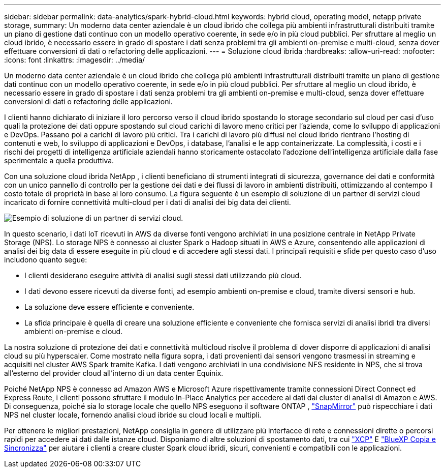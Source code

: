 ---
sidebar: sidebar 
permalink: data-analytics/spark-hybrid-cloud.html 
keywords: hybrid cloud, operating model, netapp private storage, 
summary: Un moderno data center aziendale è un cloud ibrido che collega più ambienti infrastrutturali distribuiti tramite un piano di gestione dati continuo con un modello operativo coerente, in sede e/o in più cloud pubblici.  Per sfruttare al meglio un cloud ibrido, è necessario essere in grado di spostare i dati senza problemi tra gli ambienti on-premise e multi-cloud, senza dover effettuare conversioni di dati o refactoring delle applicazioni. 
---
= Soluzione cloud ibrida
:hardbreaks:
:allow-uri-read: 
:nofooter: 
:icons: font
:linkattrs: 
:imagesdir: ../media/


[role="lead"]
Un moderno data center aziendale è un cloud ibrido che collega più ambienti infrastrutturali distribuiti tramite un piano di gestione dati continuo con un modello operativo coerente, in sede e/o in più cloud pubblici.  Per sfruttare al meglio un cloud ibrido, è necessario essere in grado di spostare i dati senza problemi tra gli ambienti on-premise e multi-cloud, senza dover effettuare conversioni di dati o refactoring delle applicazioni.

I clienti hanno dichiarato di iniziare il loro percorso verso il cloud ibrido spostando lo storage secondario sul cloud per casi d'uso quali la protezione dei dati oppure spostando sul cloud carichi di lavoro meno critici per l'azienda, come lo sviluppo di applicazioni e DevOps.  Passano poi a carichi di lavoro più critici.  Tra i carichi di lavoro più diffusi nel cloud ibrido rientrano l'hosting di contenuti e web, lo sviluppo di applicazioni e DevOps, i database, l'analisi e le app containerizzate.  La complessità, i costi e i rischi dei progetti di intelligenza artificiale aziendali hanno storicamente ostacolato l'adozione dell'intelligenza artificiale dalla fase sperimentale a quella produttiva.

Con una soluzione cloud ibrida NetApp , i clienti beneficiano di strumenti integrati di sicurezza, governance dei dati e conformità con un unico pannello di controllo per la gestione dei dati e dei flussi di lavoro in ambienti distribuiti, ottimizzando al contempo il costo totale di proprietà in base al loro consumo.  La figura seguente è un esempio di soluzione di un partner di servizi cloud incaricato di fornire connettività multi-cloud per i dati di analisi dei big data dei clienti.

image:apache-spark-014.png["Esempio di soluzione di un partner di servizi cloud."]

In questo scenario, i dati IoT ricevuti in AWS da diverse fonti vengono archiviati in una posizione centrale in NetApp Private Storage (NPS).  Lo storage NPS è connesso ai cluster Spark o Hadoop situati in AWS e Azure, consentendo alle applicazioni di analisi dei big data di essere eseguite in più cloud e di accedere agli stessi dati.  I principali requisiti e sfide per questo caso d'uso includono quanto segue:

* I clienti desiderano eseguire attività di analisi sugli stessi dati utilizzando più cloud.
* I dati devono essere ricevuti da diverse fonti, ad esempio ambienti on-premise e cloud, tramite diversi sensori e hub.
* La soluzione deve essere efficiente e conveniente.
* La sfida principale è quella di creare una soluzione efficiente e conveniente che fornisca servizi di analisi ibridi tra diversi ambienti on-premise e cloud.


La nostra soluzione di protezione dei dati e connettività multicloud risolve il problema di dover disporre di applicazioni di analisi cloud su più hyperscaler.  Come mostrato nella figura sopra, i dati provenienti dai sensori vengono trasmessi in streaming e acquisiti nel cluster AWS Spark tramite Kafka.  I dati vengono archiviati in una condivisione NFS residente in NPS, che si trova all'esterno del provider cloud all'interno di un data center Equinix.

Poiché NetApp NPS è connesso ad Amazon AWS e Microsoft Azure rispettivamente tramite connessioni Direct Connect ed Express Route, i clienti possono sfruttare il modulo In-Place Analytics per accedere ai dati dai cluster di analisi di Amazon e AWS.  Di conseguenza, poiché sia lo storage locale che quello NPS eseguono il software ONTAP , https://docs.netapp.com/us-en/ontap/data-protection/snapmirror-replication-concept.html["SnapMirror"^] può rispecchiare i dati NPS nel cluster locale, fornendo analisi cloud ibride su cloud locali e multipli.

Per ottenere le migliori prestazioni, NetApp consiglia in genere di utilizzare più interfacce di rete e connessioni dirette o percorsi rapidi per accedere ai dati dalle istanze cloud.  Disponiamo di altre soluzioni di spostamento dati, tra cui https://mysupport.netapp.com/documentation/docweb/index.html?productID=63942&language=en-US["XCP"^] E https://cloud.netapp.com/cloud-sync-service["BlueXP Copia e Sincronizza"^] per aiutare i clienti a creare cluster Spark cloud ibridi, sicuri, convenienti e compatibili con le applicazioni.
